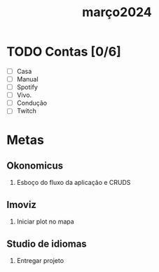 :PROPERTIES:
:ID:       147ec685-0557-4955-8701-22544876f557
:END:
#+title: março2024
* TODO Contas [0/6]
- [ ] Casa
- [ ] Manual
- [ ] Spotify
- [ ] Vivo.
- [ ] Condução
- [ ] Twitch

* Metas
** Okonomicus
1. Esboço do fluxo da aplicação e CRUDS
** Imoviz
1. Iniciar plot no mapa
** Studio de idiomas
1. Entregar projeto
